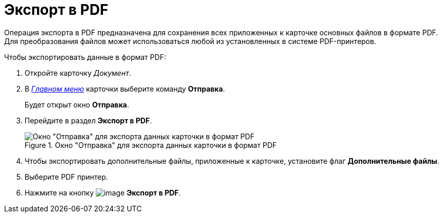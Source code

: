 = Экспорт в PDF

Операция экспорта в PDF предназначена для сохранения всех приложенных к карточке основных файлов в формате PDF. Для преобразования файлов может использоваться любой из установленных в системе PDF-принтеров.

.Чтобы экспортировать данные в формат PDF:
. Откройте карточку _Документ_.
. В xref:document/Dcard_menu.adoc[_Главном меню_] карточки выберите команду *Отправка*.
+
Будет открыт окно *Отправка*.
. Перейдите в раздел *Экспорт в PDF*.
+
.Окно "Отправка" для экспорта данных карточки в формат PDF
image::Dcard_export_pdf.png[Окно "Отправка" для экспорта данных карточки в формат PDF]
+
. Чтобы экспортировать дополнительные файлы, приложенные к карточке, установите флаг *Дополнительные файлы*.
. Выберите PDF принтер.
. Нажмите на кнопку image:buttons/export_pdf.png[image] *Экспорт в PDF*.
